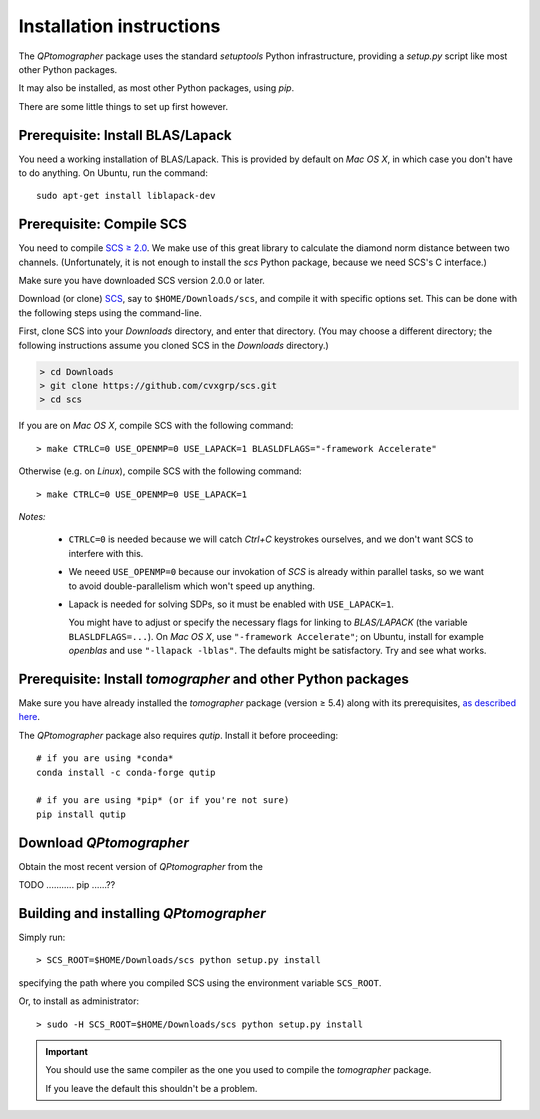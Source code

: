 
Installation instructions
-------------------------

The `QPtomographer` package uses the standard `setuptools` Python
infrastructure, providing a `setup.py` script like most other Python packages.

It may also be installed, as most other Python packages, using `pip`.

There are some little things to set up first however.


Prerequisite: Install BLAS/Lapack
~~~~~~~~~~~~~~~~~~~~~~~~~~~~~~~~~

You need a working installation of BLAS/Lapack.  This is provided by default on
`Mac OS X`, in which case you don't have to do anything.  On Ubuntu, run the
command::

  sudo apt-get install liblapack-dev


Prerequisite: Compile SCS
~~~~~~~~~~~~~~~~~~~~~~~~~

You need to compile `SCS ≥ 2.0 <https://github.com/cvxgrp/scs>`_. We make use of
this great library to calculate the diamond norm distance between two channels.
(Unfortunately, it is not enough to install the `scs` Python package, because we
need SCS's C interface.)

Make sure you have downloaded SCS version 2.0.0 or later.

Download (or clone) `SCS <https://github.com/cvxgrp/scs/releases>`_, say
to ``$HOME/Downloads/scs``, and compile it with specific options set.  This can
be done with the following steps using the command-line.

First, clone SCS into your `Downloads` directory, and enter that directory.
(You may choose a different directory; the following instructions assume you
cloned SCS in the `Downloads` directory.)

.. code-block:: bash

    > cd Downloads
    > git clone https://github.com/cvxgrp/scs.git
    > cd scs

If you are on *Mac OS X*, compile SCS with the following command::

    > make CTRLC=0 USE_OPENMP=0 USE_LAPACK=1 BLASLDFLAGS="-framework Accelerate"

Otherwise (e.g. on *Linux*), compile SCS with the following command::

    > make CTRLC=0 USE_OPENMP=0 USE_LAPACK=1



*Notes:*

 - ``CTRLC=0`` is needed because we will catch *Ctrl+C* keystrokes ourselves,
   and we don't want SCS to interfere with this.
   
 - We neeed ``USE_OPENMP=0`` because our invokation of *SCS* is already within
   parallel tasks, so we want to avoid double-parallelism which won't speed up
   anything.
   
 - Lapack is needed for solving SDPs, so it must be enabled with
   ``USE_LAPACK=1``.
   
   You might have to adjust or specify the necessary flags for linking to
   `BLAS/LAPACK` (the variable ``BLASLDFLAGS=...``).  On *Mac OS X*, use
   ``"-framework Accelerate"``; on Ubuntu, install for example `openblas` and
   use ``"-llapack -lblas"``.  The defaults might be satisfactory.  Try and see
   what works.




Prerequisite: Install `tomographer` and other Python packages
~~~~~~~~~~~~~~~~~~~~~~~~~~~~~~~~~~~~~~~~~~~~~~~~~~~~~~~~~~~~~

Make sure you have already installed the `tomographer` package (version ≥ 5.4)
along with its prerequisites, `as described here
<https://tomographer.github.io/tomographer/get-started/#python-version>`_.


The `QPtomographer` package also requires `qutip`.  Install it before
proceeding::

  # if you are using *conda*
  conda install -c conda-forge qutip

  # if you are using *pip* (or if you're not sure)
  pip install qutip



Download `QPtomographer`
~~~~~~~~~~~~~~~~~~~~~~~~

Obtain the most recent version of `QPtomographer` from the

TODO ........... pip ......??


Building and installing `QPtomographer`
~~~~~~~~~~~~~~~~~~~~~~~~~~~~~~~~~~~~~~~

Simply run::

  > SCS_ROOT=$HOME/Downloads/scs python setup.py install

specifying the path where you compiled SCS using the environment variable ``SCS_ROOT``.

Or, to install as administrator::

  > sudo -H SCS_ROOT=$HOME/Downloads/scs python setup.py install

 
.. important:: You should use the same compiler as the one you used to compile
               the `tomographer` package.

               If you leave the default this shouldn't be a problem.
